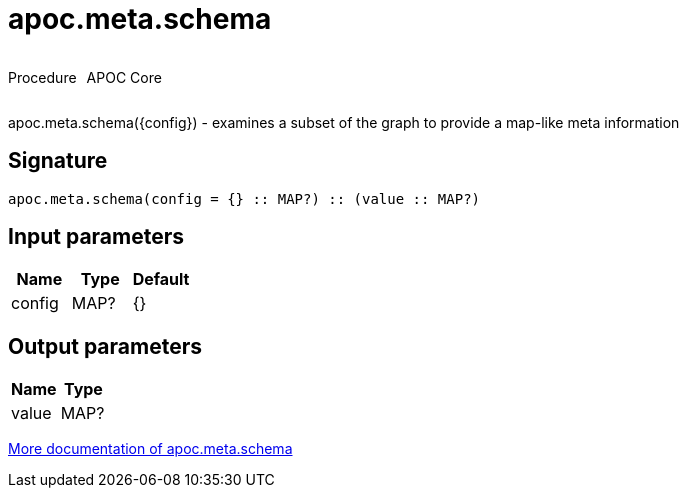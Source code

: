 ////
This file is generated by DocsTest, so don't change it!
////

= apoc.meta.schema
:description: This section contains reference documentation for the apoc.meta.schema procedure.

++++
<div style='display:flex'>
<div class='paragraph type procedure'><p>Procedure</p></div>
<div class='paragraph release core' style='margin-left:10px;'><p>APOC Core</p></div>
</div>
++++

[.emphasis]
apoc.meta.schema({config})  - examines a subset of the graph to provide a map-like meta information

== Signature

[source]
----
apoc.meta.schema(config = {} :: MAP?) :: (value :: MAP?)
----

== Input parameters
[.procedures, opts=header]
|===
| Name | Type | Default 
|config|MAP?|{}
|===

== Output parameters
[.procedures, opts=header]
|===
| Name | Type 
|value|MAP?
|===

xref::database-introspection/meta.adoc[More documentation of apoc.meta.schema,role=more information]


